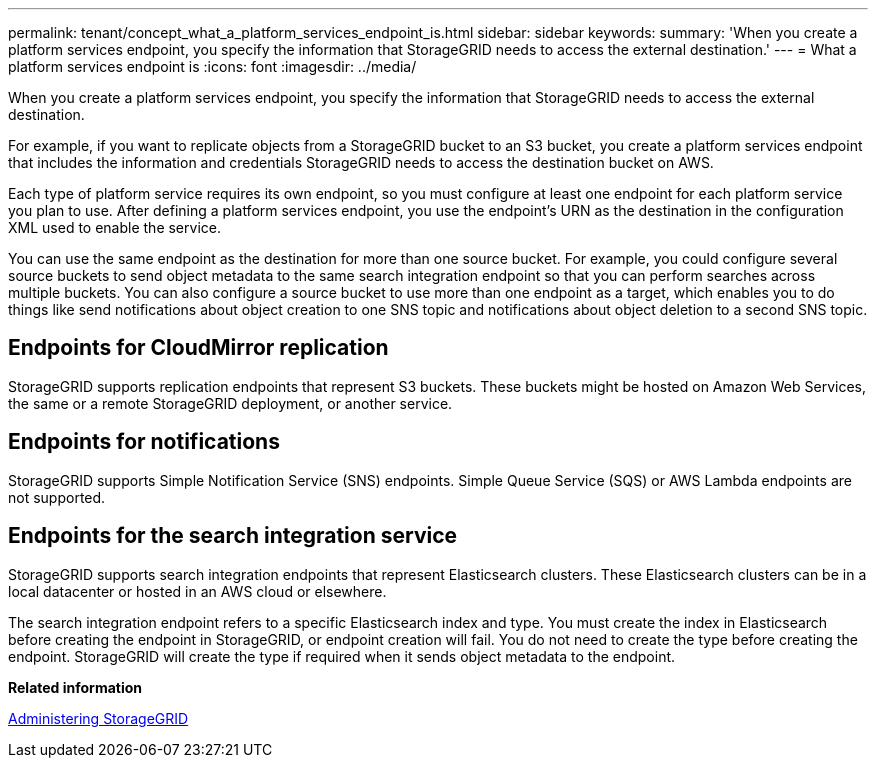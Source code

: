 ---
permalink: tenant/concept_what_a_platform_services_endpoint_is.html
sidebar: sidebar
keywords: 
summary: 'When you create a platform services endpoint, you specify the information that StorageGRID needs to access the external destination.'
---
= What a platform services endpoint is
:icons: font
:imagesdir: ../media/

[.lead]
When you create a platform services endpoint, you specify the information that StorageGRID needs to access the external destination.

For example, if you want to replicate objects from a StorageGRID bucket to an S3 bucket, you create a platform services endpoint that includes the information and credentials StorageGRID needs to access the destination bucket on AWS.

Each type of platform service requires its own endpoint, so you must configure at least one endpoint for each platform service you plan to use. After defining a platform services endpoint, you use the endpoint's URN as the destination in the configuration XML used to enable the service.

You can use the same endpoint as the destination for more than one source bucket. For example, you could configure several source buckets to send object metadata to the same search integration endpoint so that you can perform searches across multiple buckets. You can also configure a source bucket to use more than one endpoint as a target, which enables you to do things like send notifications about object creation to one SNS topic and notifications about object deletion to a second SNS topic.

== Endpoints for CloudMirror replication

StorageGRID supports replication endpoints that represent S3 buckets. These buckets might be hosted on Amazon Web Services, the same or a remote StorageGRID deployment, or another service.

== Endpoints for notifications

StorageGRID supports Simple Notification Service (SNS) endpoints. Simple Queue Service (SQS) or AWS Lambda endpoints are not supported.

== Endpoints for the search integration service

StorageGRID supports search integration endpoints that represent Elasticsearch clusters. These Elasticsearch clusters can be in a local datacenter or hosted in an AWS cloud or elsewhere.

The search integration endpoint refers to a specific Elasticsearch index and type. You must create the index in Elasticsearch before creating the endpoint in StorageGRID, or endpoint creation will fail. You do not need to create the type before creating the endpoint. StorageGRID will create the type if required when it sends object metadata to the endpoint.

*Related information*

http://docs.netapp.com/sgws-115/topic/com.netapp.doc.sg-admin/home.html[Administering StorageGRID]
